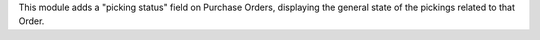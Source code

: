This module adds a "picking status" field on Purchase Orders, displaying the general state of the pickings related to that Order.
